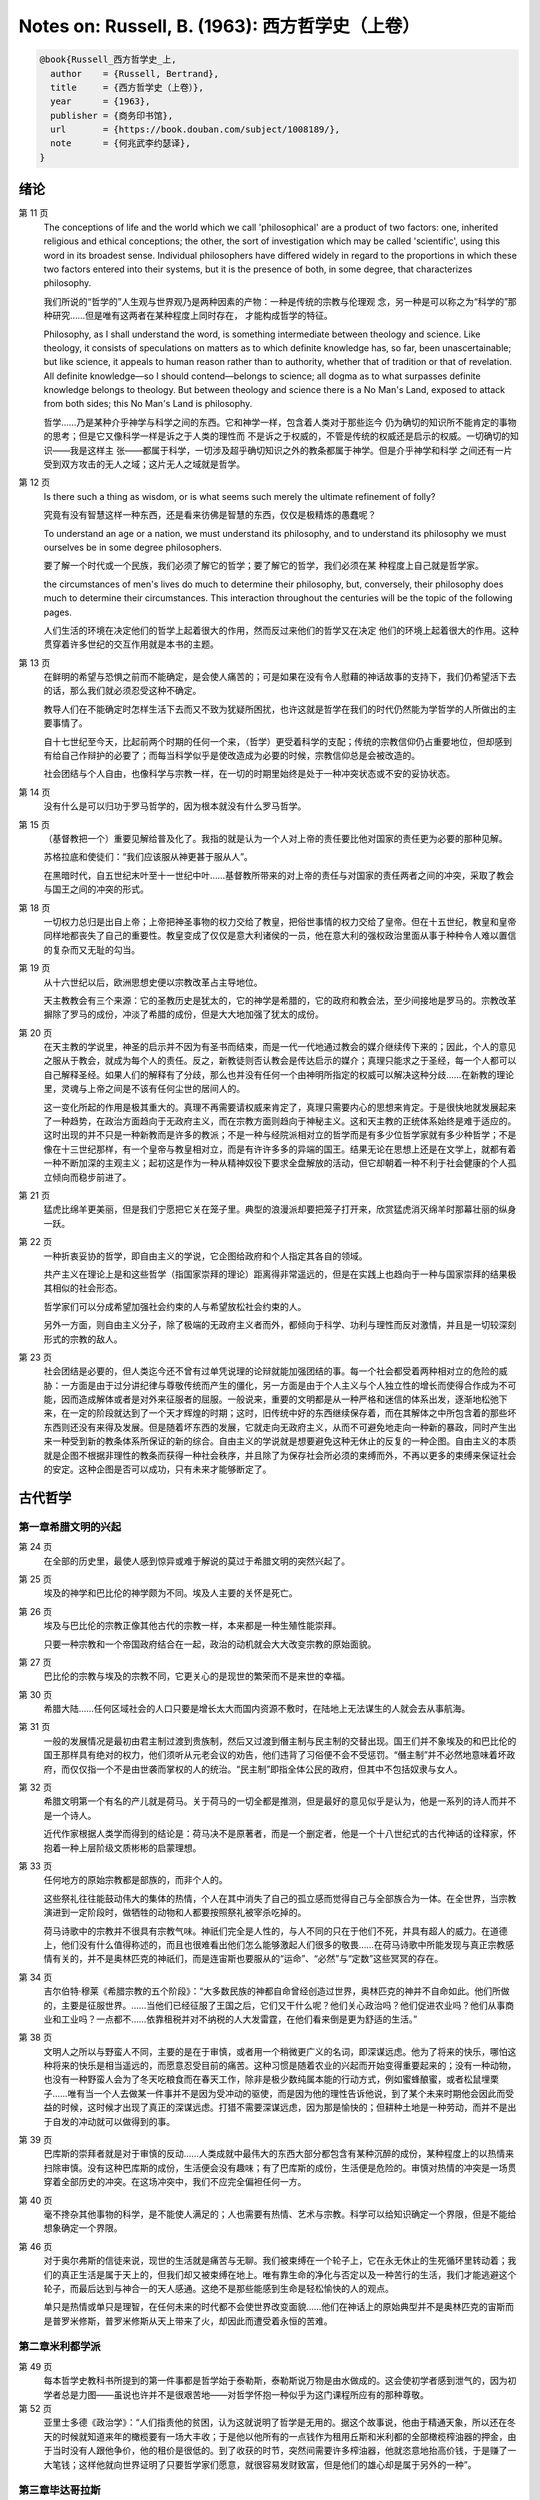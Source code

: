 Notes on: Russell, B. (1963): 西方哲学史（上卷）
================================================

.. code-block:: bibtex

   @book{Russell_西方哲学史_上,
     author    = {Russell, Bertrand},
     title     = {西方哲学史（上卷）},
     year      = {1963},
     publisher = {商务印书馆},
     url       = {https://book.douban.com/subject/1008189/},
     note      = {何兆武李约瑟译},
   }

绪论
----

第 11 页
   The conceptions of life and the world which we call 'philosophical' are a
   product of two factors: one, inherited religious and ethical conceptions; the
   other, the sort of investigation which may be called 'scientific', using this
   word in its broadest sense. Individual philosophers have differed widely in
   regard to the proportions in which these two factors entered into their
   systems, but it is the presence of both, in some degree, that characterizes
   philosophy.

   我们所说的“哲学的”人生观与世界观乃是两种因素的产物：一种是传统的宗教与伦理观
   念，另一种是可以称之为“科学的”那种研究……但是唯有这两者在某种程度上同时存在，
   才能构成哲学的特征。

   Philosophy, as I shall understand the word, is something intermediate between
   theology and science. Like theology, it consists of speculations on matters
   as to which definite knowledge has, so far, been unascertainable; but like
   science, it appeals to human reason rather than to authority, whether that of
   tradition or that of revelation. All definite knowledge—so I should
   contend—belongs to science; all dogma as to what surpasses definite knowledge
   belongs to theology. But between theology and science there is a No Man's
   Land, exposed to attack from both sides; this No Man's Land is philosophy.

   哲学……乃是某种介乎神学与科学之间的东西。它和神学一样，包含着人类对于那些迄今
   仍为确切的知识所不能肯定的事物的思考；但是它又像科学一样是诉之于人类的理性而
   不是诉之于权威的，不管是传统的权威还是启示的权威。一切确切的知识――我是这样主
   张――都属于科学，一切涉及超乎确切知识之外的教条都属于神学。但是介乎神学和科学
   之间还有一片受到双方攻击的无人之域；这片无人之域就是哲学。

第 12 页
   Is there such a thing as wisdom, or is what seems such merely the ultimate
   refinement of folly?

   究竟有没有智慧这样一种东西，还是看来彷佛是智慧的东西，仅仅是极精炼的愚蠢呢？

   To understand an age or a nation, we must understand its philosophy, and to
   understand its philosophy we must ourselves be in some degree philosophers.

   要了解一个时代或一个民族，我们必须了解它的哲学；要了解它的哲学，我们必须在某
   种程度上自己就是哲学家。

   the circumstances of men's lives do much to determine their philosophy, but,
   conversely, their philosophy does much to determine their circumstances. This
   interaction throughout the centuries will be the topic of the following
   pages.

   人们生活的环境在决定他们的哲学上起着很大的作用，然而反过来他们的哲学又在决定
   他们的环境上起着很大的作用。这种贯穿着许多世纪的交互作用就是本书的主题。

第 13 页
   在鲜明的希望与恐惧之前而不能确定，是会使人痛苦的；可是如果在没有令人慰藉的神话故事的支持下，我们仍希望活下去的话，那么我们就必须忍受这种不确定。

   教导人们在不能确定时怎样生活下去而又不致为犹疑所困扰，也许这就是哲学在我们的时代仍然能为学哲学的人所做出的主要事情了。

   自十七世纪至今天，比起前两个时期的任何一个来，（哲学）更受着科学的支配；传统的宗教信仰仍占重要地位，但却感到有给自己作辩护的必要了；而每当科学似乎是使改造成为必要的时候，宗教信仰总是会被改造的。

   社会团结与个人自由，也像科学与宗教一样，在一切的时期里始终是处于一种冲突状态或不安的妥协状态。

第 14 页
   没有什么是可以归功于罗马哲学的，因为根本就没有什么罗马哲学。

第 15 页
   （基督教把一个）重要见解给普及化了。我指的就是认为一个人对上帝的责任要比他对国家的责任更为必要的那种见解。

   苏格拉底和使徒们：“我们应该服从神更甚于服从人”。

   在黑暗时代，自五世纪末叶至十一世纪中叶……基督教所带来的对上帝的责任与对国家的责任两者之间的冲突，采取了教会与国王之间的冲突的形式。

第 18 页
   一切权力总归是出自上帝；上帝把神圣事物的权力交给了教皇，把俗世事情的权力交给了皇帝。但在十五世纪，教皇和皇帝同样地都丧失了自己的重要性。教皇变成了仅仅是意大利诸侯的一员，他在意大利的强权政治里面从事于种种令人难以置信的复杂而又无耻的勾当。

第 19 页
   从十六世纪以后，欧洲思想史便以宗教改革占主导地位。

   天主教教会有三个来源：它的圣教历史是犹太的，它的神学是希腊的，它的政府和教会法，至少间接地是罗马的。宗教改革摒除了罗马的成份，冲淡了希腊的成份，但是大大地加强了犹太的成份。

第 20 页
   在天主教的学说里，神圣的启示并不因为有圣书而结束，而是一代一代地通过教会的媒介继续传下来的；因此，个人的意见之服从于教会，就成为每个人的责任。反之，新教徒则否认教会是传达启示的媒介；真理只能求之于圣经，每一个人都可以自己解释圣经。如果人们的解释有了分歧，那么也并没有任何一个由神明所指定的权威可以解决这种分歧……在新教的理论里，灵魂与上帝之间是不该有任何尘世的居间人的。

   这一变化所起的作用是极其重大的。真理不再需要请权威来肯定了，真理只需要内心的思想来肯定。于是很快地就发展起来了一种趋势，在政治方面趋向于无政府主义，而在宗教方面则趋向于神秘主义。这和天主教的正统体系始终是难于适应的。这时出现的并不只是一种新教而是许多的教派；不是一种与经院派相对立的哲学而是有多少位哲学家就有多少种哲学；不是像在十三世纪那样，有一个皇帝与教皇相对立，而是有许许多多的异端的国王。结果无论在思想上还是在文学上，就都有着一种不断加深的主观主义；起初这是作为一种从精神奴役下要求全盘解放的活动，但它却朝着一种不利于社会健康的个人孤立倾向而稳步前进了。

第 21 页
   猛虎比绵羊更美丽，但是我们宁愿把它关在笼子里。典型的浪漫派却要把笼子打开来，欣赏猛虎消灭绵羊时那幕壮丽的纵身一跃。

第 22 页
   一种折衷妥协的哲学，即自由主义的学说，它企图给政府和个人指定其各自的领域。

   共产主义在理论上是和这些哲学（指国家崇拜的理论）距离得非常遥远的，但是在实践上也趋向于一种与国家崇拜的结果极其相似的社会形态。

   哲学家们可以分成希望加强社会约束的人与希望放松社会约束的人。

   另外一方面，则自由主义分子，除了极端的无政府主义者而外，都倾向于科学、功利与理性而反对激情，并且是一切较深刻形式的宗教的敌人。

第 23 页
   社会团结是必要的，但人类迄今还不曾有过单凭说理的论辩就能加强团结的事。每一个社会都受着两种相对立的危险的威胁：一方面是由于过分讲纪律与尊敬传统而产生的僵化，另一方面是由于个人主义与个人独立性的增长而使得合作成为不可能，因而造成解体或者是对外来征服者的屈服。一般说来，重要的文明都是从一种严格和迷信的体系出发，逐渐地松弛下来，在一定的阶段就达到了一个天才辉煌的时期；这时，旧传统中好的东西继续保存着，而在其解体之中所包含着的那些坏东西则还没有来得及发展。但是随着坏东西的发展，它就走向无政府主义，从而不可避免地走向一种新的暴政，同时产生出来一种受到新的教条体系所保证的新的综合。自由主义的学说就是想要避免这种无休止的反复的一种企图。自由主义的本质就是企图不根据非理性的教条而获得一种社会秩序，并且除了为保存社会所必须的束缚而外，不再以更多的束缚来保证社会的安定。这种企图是否可以成功，只有未来才能够断定了。

古代哲学
--------

第一章希腊文明的兴起
^^^^^^^^^^^^^^^^^^^^

第 24 页
   在全部的历史里，最使人感到惊异或难于解说的莫过于希腊文明的突然兴起了。

第 25 页
   埃及的神学和巴比伦的神学颇为不同。埃及人主要的关怀是死亡。

第 26 页
   埃及与巴比伦的宗教正像其他古代的宗教一样，本来都是一种生殖性能崇拜。

   只要一种宗教和一个帝国政府结合在一起，政治的动机就会大大改变宗教的原始面貌。

第 27 页
   巴比伦的宗教与埃及的宗教不同，它更关心的是现世的繁荣而不是来世的幸福。

第 30 页
   希腊大陆……任何区域社会的人口只要是增长太大而国内资源不敷时，在陆地上无法谋生的人就会去从事航海。

第 31 页
   一般的发展情况是最初由君主制过渡到贵族制，然后又过渡到僭主制与民主制的交替出现。国王们并不象埃及的和巴比伦的国王那样具有绝对的权力，他们须听从元老会议的劝告，他们违背了习俗便不会不受惩罚。“僭主制”并不必然地意味着坏政府，而仅仅指一个不是由世袭而掌权的人的统治。“民主制”即指全体公民的政府，但其中不包括奴隶与女人。

第 32 页
   希腊文明第一个有名的产儿就是荷马。关于荷马的一切全都是推测，但是最好的意见似乎是认为，他是一系列的诗人而并不是一个诗人。

   近代作家根据人类学而得到的结论是：荷马决不是原著者，而是一个删定者，他是一个十八世纪式的古代神话的诠释家，怀抱着一种上层阶级文质彬彬的启蒙理想。

第 33 页
   任何地方的原始宗教都是部族的，而非个人的。

   这些祭礼往往能鼓动伟大的集体的热情，个人在其中消失了自己的孤立感而觉得自己与全部族合为一体。在全世界，当宗教演进到一定阶段时，做牺牲的动物和人都要按照祭礼被宰杀吃掉的。

   荷马诗歌中的宗教并不很具有宗教气味。神祇们完全是人性的，与人不同的只在于他们不死，并具有超人的威力。在道德上，他们没有什么值得称述的，而且也很难看出他们怎么能够激起人们很多的敬畏……在荷马诗歌中所能发现与真正宗教感情有关的，并不是奥林匹克的神祇们，而是连宙斯也要服从的“运命”、“必然”与“定数”这些冥冥的存在。

第 34 页
   吉尔伯特·穆莱《希腊宗教的五个阶段》：“大多数民族的神都自命曾经创造过世界，奥林匹克的神并不自命如此。他们所做的，主要是征服世界。……当他们已经征服了王国之后，它们又干什么呢？他们关心政治吗？他们促进农业吗？他们从事商业和工业吗？一点都不……依靠租税并对不纳税的人大发雷霆，在他们看来倒是更为舒适的生活。”

第 38 页
   文明人之所以与野蛮人不同，主要的是在于审慎，或者用一个稍微更广义的名词，即深谋远虑。他为了将来的快乐，哪怕这种将来的快乐是相当遥远的，而愿意忍受目前的痛苦。这种习惯是随着农业的兴起而开始变得重要起来的；没有一种动物，也没有一种野蛮人会为了冬天吃粮食而在春天工作，除非是极少数纯属本能的行动方式，例如蜜蜂酿蜜，或者松鼠埋栗子……唯有当一个人去做某一件事并不是因为受冲动的驱使，而是因为他的理性告诉他说，到了某个未来时期他会因此而受益的时候，这时候才出现了真正的深谋远虑。打猎不需要深谋远虑，因为那是愉快的；但耕种土地是一种劳动，而并不是出于自发的冲动就可以做得到的事。

第 39 页
   巴库斯的崇拜者就是对于审慎的反动……人类成就中最伟大的东西大部分都包含有某种沉醉的成份，某种程度上的以热情来扫除审慎。没有这种巴库斯的成份，生活便会没有趣味；有了巴库斯的成份，生活便是危险的。审慎对热情的冲突是一场贯穿着全部历史的冲突。在这场冲突中，我们不应完全偏袒任何一方。

第 40 页
   毫不搀杂其他事物的科学，是不能使人满足的；人也需要有热情、艺术与宗教。科学可以给知识确定一个界限，但是不能给想象确定一个界限。

第 46 页
   对于奥尔弗斯的信徒来说，现世的生活就是痛苦与无聊。我们被束缚在一个轮子上，它在永无休止的生死循环里转动着；我们的真正生活是属于天上的，但我们却又被束缚在地上。唯有靠生命的净化与否定以及一种苦行的生活，我们才能逃避这个轮子，而最后达到与神合一的天人感通。这绝不是那些能感到生命是轻松愉快的人的观点。

   单只是热情或单只是理智，在任何未来的时代都不会使世界改变面貌……他们在神话上的原始典型并不是奥林匹克的宙斯而是普罗米修斯，普罗米修斯从天上带来了火，却因此而遭受着永恒的苦难。

第二章米利都学派
^^^^^^^^^^^^^^^^

第 49 页
   每本哲学史教科书所提到的第一件事都是哲学始于泰勒斯，泰勒斯说万物是由水做成的。这会使初学者感到泄气的，因为初学者总是力图——虽说也许并不是很艰苦地——对哲学怀抱一种似乎为这门课程所应有的那种尊敬。

第 52 页
   亚里士多德《政治学》：“人们指责他的贫困，认为这就说明了哲学是无用的。据这个故事说，他由于精通天象，所以还在冬天的时候就知道来年的橄榄要有一场大丰收；于是他以他所有的一点钱作为租用丘斯和米利都的全部橄榄榨油器的押金，由于当时没有人跟他争价，他的租价是很低的。到了收获的时节，突然间需要许多榨油器，他就恣意地抬高价钱，于是赚了一大笔钱；这样他就向世界证明了只要哲学家们愿意，就很容易发财致富，但是他们的雄心却是属于另外的一种”。

第三章毕达哥拉斯
^^^^^^^^^^^^^^^^

第 55 页
   数学，在证明式的演绎推论的意义上的数学，是从他开始的；而且数学在他的思想中乃是与一种特殊形式的神秘主义密切地结合在一起的。自从他那时以来，而且一部分是由于他的缘故，数学对于哲学的影响一直都是既深刻而又不幸的。

第 61 页
   大多数的科学从它们的一开始就是和某些错误的信仰形式联系在一片的……数学的知识看来是可靠的、准确的，而且可以应用于真实的世界。此外，它还是由于纯粹的思维而获得的，并不需要观察。因此之故，人们就以为它提供了日常经验的知识所无能为力的理想。人们根据数学便设想思想是高于感官的，直觉是高于观察的。如果感官世界与数学不符，那么感官世界就更糟糕了。人们便以各种不同的方式寻求更能接近于数学家的理想的方法，而结果所得的种种启示就成了形而上学与知识论中许多错误的根源。

第 62 页
   毕达哥拉斯说“万物都是数”。这一论断如以近代的方式加以解释的话，在逻辑上是全无意义的，然而毕达哥拉斯所指的却并不是完全没有意义的。他发现了数在音乐中的重要性，数学名词里的“调和中项”与“调和级数”就仍然保存着毕达哥拉斯为音乐和数学之间所建立的那种联系。

第 64 页
   数学是我们信仰永恒的与严格的真理的主要根源，也是信仰有一个超感的可知的世界的主要根源。几何学讨论严格的圆，但是没有一个可感觉的对象是严格地圆形的；无论我们多么小心谨慎地使用我们的圆规，总会有某些不完备和不规则的。这就提示了一种观点，即一切严格的推理只能应用于与可感觉的对象相对立的理想对象；很自然地可以再进一步论证说，思想要比感官更高贵而思想的对象要比感官知觉的对象更真实。神秘主义关于时间与永恒的关系的学说，也是被纯粹数学所巩固起来的；因为数学的对象，例如数，如其是真实的话，必然是永恒的而不在时间之内。这种永恒的对象就可以被想象成为上帝的思想。因此，柏拉图的学说是：上帝是一位几何学家；而詹姆士・琴斯爵士也相信上帝嗜好算学。与启示的宗教相对立的理性主义的宗教，自从毕达哥拉斯之后，尤其是从柏拉图之后，一直是完全被数学和数学方法所支配着的。

   数学与神学的结合开始于毕达哥拉斯，它代表了希腊的、中世纪的以及直迄康德为止的近代的宗教哲学的特征。

第 65 页
   有一个只能显示于理智而不能显示于感官的永恒世界，全部的这一观念都是从毕达哥拉斯那里得来的。如果不是他，基督徒便不会认为基督就是道；如果不是他，神学家就不会追求上帝存在与灵魂不朽的逻辑证明。

第四章赫拉克利特
^^^^^^^^^^^^^^^^

第 66 页
   希腊天才的片面性，也结合着数学一起表现了出来：它是根据自明的东西而进行演绎的推理，而不是根据已观察到的事物而进行归纳的推理……总的说来，科学方法乃是与希腊人的品质格格不入的。

第 67 页
   研究一个哲学家的时候，正确的态度既不是尊崇也不是蔑视，而是应该首先要有一种假设的同情，直到可能知道在他的理论里有些什么东西大概是可以相信的为止；唯有到了这个时候才可以重新采取批判的态度，这种批判的态度应该尽可能地类似于一个人放弃了他所一直坚持的意见之后的那种精神状态。蔑视便妨害了这一过程的前一部分，而尊崇便妨害了这一过程的后一部分。有两件事必须牢记：即，一个人的见解与理论只要是值得研究的，那末就可以假定这个人具有某些智慧；但是同时，大概也并没有人在任何一个题目上达到过完全的最后的真理。当一个有智慧的人表现出来一种在我们看来显然是荒谬的观点的时候，我们不应该努力去证明这种观点多少总是真的，而是应该努力去理解它何以竟会看起来似乎是真的。这种运用历史的与心理的想象力的方法，可以立刻开扩我们的思想领域；而同时又能帮助我们认识到，我们自己所为之而欢欣鼓舞的许多偏见，对于心灵品质不同的另一个时代，将会显得是何等之愚蠢。

第 74 页
   他的著作正如柏拉图以前一切哲学家的著作，仅仅是通过引文才被人知道的，而且大部分都是柏拉图和亚里士多德为了要反驳他才加以引证的。只要我们想一想任何一个现代哲学家如果仅仅是通过他的敌人的论战才被我们知道，那末他会变成什么样子的时候；我们就可以想见苏格拉底以前的人物应该是多么地值得赞叹，因为即使是通过他们的敌人所散布的恶意的烟幕，他们仍然显得十分伟大。

   追求一种永恒的东西乃是引人研究哲学的最根深蒂固的本能之一。它无疑地是出自热爱家乡与躲避危险的愿望；因而我们便发现生命面临着灾难的人，这种追求也就来得最强烈。宗教是从上帝与不朽这两种形式里面去追求永恒。

第 77 页
   象赫拉克利特所教导的那种永恒流变的学说是会令人痛苦的，而正如我们所已经看到的，科学对于否定这种学说却无能为力。哲学家们的主要雄心之一，就是想把那些似乎已被科学扼杀了的希望重新复活起来。因而哲学家便以极大的毅力不断在追求着某种不属于时间领域的东西。

第五章巴门尼德
^^^^^^^^^^^^^^

第 77 页
   赫拉克利特认为万物都在变化着；巴门尼德则反驳说：没有事物是变化的。

第 79 页
   当你思想的时候，你必定是思想到某种事物；当你使用一个名字的时候，它必是某种事物的名字。因此思想和语言都需要在它们本身以外有某种客体。而且你既然可以在一个时刻而又在另一个时刻同样地思想着一件事物或者是说到它，所以凡是可以被思维的或者可以被说到的，就必然在所有的时间之内都存在。

第 83 页
   哲学理论，如果它们是重要的，通常总可以在其原来的叙述形式被驳斥之后又以新的形式复活。

第六章恩培多克勒
^^^^^^^^^^^^^^^^

第 83 页
   哲学家、预言者、科学家和江湖术士的混合体，在恩培多克勒的身上得到了异常完备的表现，虽说这在毕达哥拉斯的身上我们已经发现过了。

第九章原子论者
^^^^^^^^^^^^^^

第 96 页
   留基波和德谟克里特……他们相信万物都是由原子构成的，原子在物理上——而不是在几何上——是不可分的。

第 99 页
   因果作用必须是从某件事物上开始的，而且无论它从什么地方开始，对于起始的预料是不能指出原因的。世界可以归之于一位创世主，但是纵令那样，创世主的自身也是不能加以说明的。

   一桩事情的“最终因”乃是另一件未来的事，这桩事情就是以那件未来的事为目的而发生的。这种概念是适用于人事方面的。面包师为什么要做面包？因为人们会饥饿。为什么要建造铁路？因为人们要旅行。在这种情况中，事物就可以用它们所服务的目的来加以解释。当我们问到一件事“为什么”的时候，我们指的可以是下列两种事情中的一种，我们可以指：“这一事件是为着什么目的而服务的？”或者我们也可以指：“是怎样的事前情况造成了这一事件的？”对前一个问题的答案就是目的论的解释，或者说是用最终因来解释的；对于后一问题的答案就是一种机械论的解释。我看不出预先怎么能够知道科学应该问的是这两个问题中的哪一个？或者，是不是两个都应该问？但是经验表明机械论的问题引到了科学的知识，而目的论的问题却没有。原子论者问的是机械论的问题而且做出了机械论的答案。可是他们的后人，直到文艺复兴时代为止，都是对于目的论的问题更感兴趣，于是就把科学引进了死胡同。

第 100 页
   关于这两个问题，却都有一条界限往往被人忽略了，无论是在一般人的思想里也好，还是在哲学里也好。两个问题没有一个是可以用来确切明白地问到实在的全体（包括上帝）的，它们都只能问到它的某些部分。至于目的论的解释，它通常总是很快地就达到一个创世主，或者至少是一个设计者，而这位创世主的目的就体现在自然的过程之中。但是假如一个人的目的论竟是如此之顽强，而一定要继续追问创世主又是为着什么目的而服务的，那末，十分显然他的问题就是不虔敬的了。而且，这也是毫无意义的，因为要使它有意义，我们就一定得设想创世主是被一位太上创世主所创造出来的，而创世主就是为这位太上创世主的目的而服务的。因此，目的的概念就只能适用于实在的范围以内，而不能适用于实在的全体。

   一种颇为类似的论证也可以用于机械论的解释。一件事以另一件事为其原因，这另一件事又以第三件事为其原因，如此类推。但是假如我们要求全体也有一个原因的话，我们就又不得不回到创世主上面来，而这一创世主的本身必须是没有原因的。因此，一切因果式的解释就必定要有一个任意设想的开端。这就是为什么在原子论者的理论里留下来原子的原始运动而不加以说明，并不能算是缺欠了。

   在古代，经验的观察与逻辑的论证二者之间并没有什么很显著的区别。……直到智者时代为止，似乎还没有一个哲学家曾经怀疑过一套完整的形而上学和宇宙论是由大量的推理与某些观察相结合就可以建立起来的。

第 107 页
   德谟克里特以后的哲学——哪怕是最好的哲学——的错误之点就在于和宇宙对比之下不恰当地强调了人。

第十章普罗泰戈拉
^^^^^^^^^^^^^^^^

第 113 页
   柏拉图总是热心宣传足以使人们能变成为他所认为是有德的样子的那些见解；但是他在思想上几乎从来都是不诚实的，因为柏拉图让自己以社会的后果来判断各种学说。甚至于就在这点上，他也是不诚实的；他假装是在跟随着论证并且是用纯粹理论的标准来下判断的，但事实上他却在歪曲讨论，使之达到一种道德的结论。他把这种恶习引到了哲学里面来，从此之后哲学里就一直有着这种恶习。或许大部分正是由于对智者们的敌视，才使得他的对话录具有了这种特征。柏拉图以后，一切哲学家们的共同缺点之一，就是他们对于伦理学的研究都是从他们已经知道要达到什么结论的那种假设上面出发的。

第十一章苏格拉底
^^^^^^^^^^^^^^^^

第 130 页
   只要所争论的是逻辑的事情而不是事实的事情，那末讨论就是发现真理的一种好方法。……任何一套逻辑上一贯的学说都必定有着某些部分是令人痛苦的，并且与流行的成见是相反的。

第十四章柏拉图的乌托邦
^^^^^^^^^^^^^^^^^^^^^^

第 152 页
   柏拉图明确地说过，撒谎是政府的特权，犹如开药方是医生的特权。

第十五章理念论
^^^^^^^^^^^^^^

第 165 页
   在柏拉图，哲学乃是一种洞见，乃是“对真理的洞见”。它不纯粹是理智的；它不仅仅是智慧而且是爱智慧。斯宾诺莎的“对上帝的理智的爱”大体也同样是思想与感情的这种密切结合。凡是做过任何一种创造性的工作的人，在或多或少的程度上，都经验过一种心灵状态；这时经过了长期的劳动之后，真理或者美就显现在，或者仿佛是显现在一阵突如起来的光荣里，——它可以仅是关乎某种细小的事情，也可能是关乎全宇宙。在这一刹那间，经验是非常有说服力的；事后可能又有怀疑，但在当时却是完全确凿可信的。我以为在艺术上、在科学上、在文学上以及在哲学上，大多数最美好的创造性的工作都是这样子的一刹那的结果。它对别人是不是来得也象对我个人那样，我不能肯定。就我而论，我发现当我想对某个题目写一本书的时候，我必须先使自己浸沉于细节之中，直到题材的各部分完全都熟悉了为止；然后有一天，如果我有幸的话，我便会看到各个部分都恰当地相互联系成一个整体。这时以后，我只须写下来我看见的东西就行了。

第 166 页
   数学永远不能告诉我们实际有什么，而只能告诉我们，如果……，则会有什么。

第 176 页
   尽管柏拉图对于算学和几何学赋予了极大的重要性，而且算学和几何学对于他的哲学也有着极大的影响；但是近代的柏拉图主义者却几乎毫无例外地全都不懂数学。这就是专业化的罪过的一个例子：一个人要写柏拉图，就一定得把自己的青春都消磨在希腊文上面，以致于竟完全没有时间去弄柏拉图所认为是非常重要的东西了。

第十六章柏拉图的不朽论
^^^^^^^^^^^^^^^^^^^^^^

第 180 页
   臧蒂普（苏格拉底的妻子）是一个悍妇，是一点不足为奇的。

第 181 页
   但逻辑和数学都只是假设的，它们并不能证实有关现实世界的任何有绝对意义的论断。

   柏拉图所提出的方法只可能追求两种精神的活动，即数学和神秘主义的洞见。

第十九章亚里士多德的形而上学
^^^^^^^^^^^^^^^^^^^^^^^^^^^^

第 209 页
   自迄十七世纪的初叶以来，几乎每种认真的知识进步都必定是从攻击某种亚里士多德的学说而开始的。

第 210 页
   我不能想象他的学生除了把他看成是他父亲为了使他不致胡闹而安置来看管他的一位没趣味的老迂腐而外，还能把他看成是什么别的。

第 219 页
   “神学”乃是他用以称呼我们叫做“形而上学”的那种东西的名字之一。（我们所知道以形而上学命名的那本书，亚里士多德本人并不是那样称呼它的。）

   证明神的主要论据就是最初因：必须有某种事物产生运动，而这种事物的本身必须是不动的，是永恒的，是实质和现实。

第 220 页
   亚里士多德也象斯宾诺莎一样坚持说，尽管人必须爱神，但是神要爱人却是不可能的事。

   对于一个近代人的头脑说来，一种变化的原因似乎必须是在此以前的另一个变化；并且宇宙若曾完全静止的话，那末宇宙就会永远都是静止的。

第 221 页
   柏拉图是数学的，而亚里士多德则是生物学的；这就说明了他们两人宗教的不同。

第 224 页
   非理性的灵魂把我们区分开来；而有理性的灵魂则把我们结合起来。因此心灵的不朽或理性的不朽并不是个别的人的个人不朽，而是分享着神的不朽。我们看不出亚里士多德是相信柏拉图以及后来基督教所教导的那种意义上的个人的灵魂不朽的。

第二十章亚里士多德的伦理学
^^^^^^^^^^^^^^^^^^^^^^^^^^

第 230 页
   一个社会由于它的根本结构而把最好的东西只限之于少数人，并且要求大多数人只满足于次等的东西，我们能不能认为这个社会在道德上是令人满意的呢？柏拉图和亚里士多德的回答是肯定的，尼采也同意他们的看法。斯多葛派、基督教徒和民主主义者的回答都是否定的。但是他们答复否定时的方式却有很大的不同。斯多葛派和早期基督徒认为最大的美好就是德行，而外界的境遇是不能够妨碍一个人有德的；所以也就不需要去寻求一种正义的制度，因为社会的不正义仅只能影响到不重要的事情。反之，民主主义者即通常都主张，至少就有关政治的范围而论，最重要的东西乃是权力和财产；所以一个社会体系如果在这些方面是不正义的，那便是他所不能接受的了。

第 236 页
   与希腊哲学家们所探讨过的其他题目不同，伦理学至今还不曾做出过任何确切的、在确实有所发现的意义上的进步；在伦理学里面并没有任何东西在科学的意义上是已知的。因此，我们就没有理由说何以一篇古代的伦理学论文在任何一方面要低于一篇近代的论文。当亚里士多德谈到天文学的时候，我们可以确切地说他是错了。但是当他谈到伦理学的时候，我们就不能以同样的意义来说他是错了或者对了。大致说来，我们可以用三个问题来追问亚里士多德的伦理学，或者任何其他哲学家的伦理学：（1）它是不是有着内在的自相一致？（2）它与作者其他的观点是不是相一致？（3）它对于伦理问题所作的答案是不是与我们自身的伦理情操相符合？对于第一个问题或第二个问题中的任何一个问题的答案如果是否定的，那末我们所追问的这位哲学家便是犯了某种理智方面的错误。但是如果对于第三个问题的答案是否定的，我们却没有权利说他是错了；我们只能有权利说我们不喜欢他。

第二十一章亚里士多德的政治学
^^^^^^^^^^^^^^^^^^^^^^^^^^^^

第 247 页
   一切社会的不平等，从长远看来，都是收入上的不平等。

第二十二章亚里士多德的逻辑
^^^^^^^^^^^^^^^^^^^^^^^^^^

第 257 页
   除了逻辑与纯粹数学而外，一切重要的推论全都是归纳的而非演绎的；仅有的例外便是法律和神学，这两者的最初原则都得自于一种不许疑问的条文，即法典或者圣书。

第 258 页
   “范畴”这个字——无论是在亚里士多德的著作里，还是在康德与黑格尔的著作里——其确切涵意究竟指的是什么，我必须坦白承认我始终都不能理解。我自己并不相信在哲学里面“范畴”这一名词是有用的，可以表示任何明确的观念。

第 259 页
   他说，一个定义就是对于一件事物的本质性质的陈述。本质这一概念是自从亚里士多德以后直迄近代的各家哲学里的一个核心部分。但是我的意见则认为它是一种糊涂不堪的概念。

第二十三章亚里士多德的物理学
^^^^^^^^^^^^^^^^^^^^^^^^^^^^

第 266 页
   既然地上物体的自然运动是直线的，所以人们就认为沿水平方向发射出去的抛射体在一定时间之内是沿着水平方向而运动的，然后就突然开始垂直向下降落。伽利略发见抛射体是沿着抛物线而运动的，这一发见吓坏了他的亚里士多德派的同事们。

第二十四章希腊早期的数学与天文学
^^^^^^^^^^^^^^^^^^^^^^^^^^^^^^^^

第 278 页
   在罗马人的统治之下，希腊人丧失了随着政治自由而得来的那种自信，并且在丧失这种自信的时候，也就对他们的前人产生了一种麻木不仁的尊敬。罗马军队之杀死阿几米德，便是罗马扼杀了整个希腊化世界的创造性思想的象征。

第二十六章犬儒学派与怀疑派
^^^^^^^^^^^^^^^^^^^^^^^^^^

第 297 页
   怀疑主义是懒人的一种安慰，因为它证明了愚昧无知的人和有名的学者是一样的有智慧。

第 298 页
   应该指出，怀疑主义作为一种哲学来说，并不仅仅是怀疑而已，并且还可以称之为是武断的怀疑。科学家说：“我以为它是如此如此，但是我不能确定”。具有知识好奇心的人说：“我不知道它是怎样的，但是我希望能弄明白”。哲学的怀疑主义者则说：“没有人知道，也永远不可能有人知道”。

第二十八章斯多葛主义
^^^^^^^^^^^^^^^^^^^^

第 340 页
   斯多葛主义里有着一种酸葡萄的成份。我们不能够有福，但是我们却可以有善；所以只要我们有善，就让我们装成是对于不幸不加计较吧！

第二十九章罗马帝国与文化的关系
^^^^^^^^^^^^^^^^^^^^^^^^^^^^^^

第 343 页
   北非在基督教史上的重要性在于它是圣赛普勒安与圣奥古斯丁的家乡。

第三十章普罗提诺
^^^^^^^^^^^^^^^^

第 358 页
   对他们大家来说，（无论他们是基督教徒也好，还是异教徒也好，）实际的世界似乎是毫无希望的，惟有另一个世界似乎才是值得献身的。对于基督教徒来说，这“另一个世界”便是死后享有的天国；对柏拉图主义者来说，它就是永恒的理念世界，是与虚幻的现象世界相对立的真实世界。

第 360 页
   单纯的欢乐和忧伤并不是哲学的题材，而不如说是比较简单的那类诗歌与音乐的题材。唯有与对宇宙的思索相伴而来的那种欢乐与忧伤，才会产生出来种种形而上学的理论。

天主教哲学
----------

第一章犹太人的宗教发展
^^^^^^^^^^^^^^^^^^^^^^

第 387 页
   一般说来，先知都是极端民族主义的；他们期待着主彻底毁灭外邦人的那一日的到来。

第四章圣奥古斯丁的哲学与神学
^^^^^^^^^^^^^^^^^^^^^^^^^^^^

第 435 页
   世界为什么没有更早地被创造呢？因为不存在所谓“更早”的问题。时间是与创世的同时被创造出来的。上帝，在超时间的意义上来说，是永恒的；在上帝里面，没有所谓以前和以后，只有永远的现在。上帝的永恒性是脱离时间关系的；对上帝来说一切时间都是现在。他并不先于他自己所创造的时间，因为这样就意味着他存在于时间之中了。而实际上，上帝是永远站在时间的洪流之外的。

第 447 页
   犹太人对于过去和未来历史的理解方式，在任何时期都会强烈地投合一般被压迫者与不幸者。圣奥古斯丁把这种方式应用于基督教，马克思则将其应用于社会主义。为了从心理上来理解马克思，我们应该运用下列的辞典：

   亚威＝辩证唯物主义

   救世主＝马克思

   选民＝无产阶级

   教会＝共产党

   耶稣再临＝革命

   地狱＝对资本家的处罚

   基督作王一千年＝共产主义联邦

   左边的词汇意味着右边词汇的感情内容。正是这种夙为基督教或犹太教人士所熟悉的感情内容使得马克思的末世论有了信仰的价值。我们对于纳粹也可作一类似的辞典，但他们的概念比马克思的概念较多地接近于纯粹的旧约和较少地接近于基督教，他们的弥赛亚，与其说类似基督则不如说更多地类似马喀比族。

第六章圣边奈狄克特与大格雷高里
^^^^^^^^^^^^^^^^^^^^^^^^^^^^^^

第 468 页
   在行动上最有力的人物往往在精神上却属于第二流。

第七章黑暗时期中的罗马教皇制
^^^^^^^^^^^^^^^^^^^^^^^^^^^^

第 487 页
   教皇的职位在将近一百年的岁月中竟变作了罗马贵族阶级或塔斯苛拉姆诸侯的赏赐物，公元十世纪初最有权力的罗马人是“元老院议员”狄奥斐拉克特和他的女儿玛柔霞，教皇的职位，几乎为该家所世袭。玛柔霞不但相继有好几个丈夫，而且还有无数的情夫。她将其中的一个情夫提升为教皇号称塞尔玖斯二世（公元 904-911）。她俩的儿子是教皇约翰十一世（公元 931-936）；她的孙子是约翰十二世（955-964），他在十六岁时便当了教皇，“他使得教皇的坠落达于底极，由于其荒淫的生活和奢靡的酒宴，不久便使拉特兰宫成为世人注目之的了。”玛柔霞可能成为女教皇朱安（Pope Joan）传说的根源。

第 489 页
   对于我们来说好象只有西欧文明才是文明，但这却是一种狭隘的见解。我们西欧文明中大部分文化内容是来自地中海东岸，来自希腊人和犹太人的。

   有一种比政治的帝国主义还要难于克服的文化帝国主义。西罗马帝国灭亡许久以后——甚至到宗教改革为止——所有欧洲文化都还保留着一抹罗马帝国主义色彩。现在的文化，对我们来说，是具有一种西欧帝国主义气味的。在当前的大战之后，假如我们打算在世界上生活得更舒适，那末我们就必须在思想中不仅承认亚洲在政治方面的平等也要承认亚洲在文化方面的平等。

第九章公元十一世纪的教会改革
^^^^^^^^^^^^^^^^^^^^^^^^^^^^

第 505 页
   尼古拉二世严格执行了一项教令，确定今后凡经由圣职买卖而获得的圣职一概无效。但该项教令并不追及既往，因为这样作就势必牵扯到大多数在职祭司的任职问题。

第十章回教文化及其哲学
^^^^^^^^^^^^^^^^^^^^^^

第 513 页
   忠诚信徒的义务在于为伊斯兰教尽多地征服世界，但却不许对基督徒、犹太人或拜火教徒加以迫害，——可兰经中称他们为“圣经之民，”也就是说，他们是遵奉一经教导之人。

第十三章圣托马斯・阿奎那
^^^^^^^^^^^^^^^^^^^^^^^^

第 549 页
   圣托马斯・阿奎那……不仅有历史上的重要性，而且还具有当前的影响，正象柏拉图、亚里士多德、康德，黑格尔一样，事实上，还超过后两人。他在大多数场合是如此紧密地追随着亚里士多德，以致使这位斯塔基拉人，在天主教信徒心目中几乎具有教父般的权威；就是在纯哲学问题上批评亚里士多德，也会被人认为是不虔诚的。

第 551 页
   我可以更进一步说，在许多逻辑和哲学问题上的亚里士多德的观点，并非定论，而且还已经证明大部分是错误的；关于这一点天主教哲学家，和哲学教师们是不许公然宣讲的。

第 552 页
   能够证实的宗教真理，同样可由信仰得知。这些证明是很繁难的，只有那些博学之士才能了解；但信仰对于无知者、青年、以及对于从事实际工作无暇学习哲学的人来说也还是必要的。为了这些人，启示是够用的了。

第 562 页
   给预先下的结论去找论据，不是哲学，而是一种诡辩。

第十四章弗兰西斯教团的经院哲学家
^^^^^^^^^^^^^^^^^^^^^^^^^^^^^^^^

第 569 页
   据说奥卡姆谒见皇帝时曾这样说“请你用刀剑保护我，而我将要用笔保护你。”

第 570 页
   但丁（公元 1265-1321），作为一位诗人虽是一个伟大的革新家，但作为一个思想家，却有些落后于时代。……但丁的思想不仅就其思想本身来论，即使就其为一个俗人的思想而论也是有趣的；然而他的思想却不仅没有影响，而且还陈腐得不堪救药。

第 572 页
   哲学史家往往有一种以后人的眼光去解释前人的倾向。然而一般说来这却是个错误。奥卡姆曾被人认为是导致经院哲学崩溃的人，是笛卡尔、康德、或其他任何一个为个别评论家所宠爱的近代哲学家的先驱。按照穆迪说法，——我是同意他的——所有这些都是错误的。他认为奥卡姆最关心的事在于恢复纯粹的亚里士多德，使之脱却奥古斯丁和阿拉伯人的影响。

第 573 页
   近代史学家为了试图找出一个从经院哲学通向近代哲学的逐渐的过渡，而使得他们对奥卡姆作了不恰当的解释；这便使得人们把近代的诸学说附会于他，而其实他只是在阐释着亚里士多德。

   奥卡姆曾为不见于他本人著作中的一句格言而享有盛名，但这句格言却获得了“奥卡姆的剃刀”这一称号。这句格言说：“如无必要，勿增实体”。他虽然没有说过这句话，但他却说了一句大致产生同样效果的话，他说：“能以较少者完成的事物若以较多者去作即是徒劳。”这也就是说，在某一门科学里，如能不以这种或那种假设的实体来解释某一事物，那末我们就没有理由去假设它。我自己觉得这在逻辑分析中是一项最有成效的原则。

第十五章教皇制的衰落
^^^^^^^^^^^^^^^^^^^^

第 580 页
   从基督教观点来看，我不能不认为：以亚里士多德来代替柏拉图和圣奥古斯丁是一项错误。从气质方面来讲柏拉图比亚里士多德更富于宗教性。而基督教神学从开始以来就适应于柏拉图主义。

